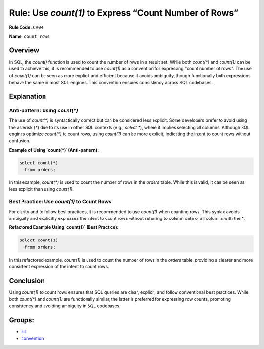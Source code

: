======================================================
Rule: Use `count(1)` to Express “Count Number of Rows”
======================================================

**Rule Code:** ``CV04``

**Name:** ``count_rows``

Overview
--------

In SQL, the `count()` function is used to count the number of rows in a result set. While both `count(*)` and `count(1)` can be used to achieve this, it is recommended to use `count(1)` as a convention for expressing "count number of rows". The use of `count(1)` can be seen as more explicit and efficient because it avoids ambiguity, though functionally both expressions behave the same in most SQL engines. This convention ensures consistency across SQL codebases.

Explanation
-----------

Anti-pattern: Using `count(*)`
~~~~~~~~~~~~~~~~~~~~~~~~~~~~~~

The use of `count(*)` is syntactically correct but can be considered less explicit. Some developers prefer to avoid using the asterisk (`*`) due to its use in other SQL contexts (e.g., `select *`), where it implies selecting all columns. Although SQL engines optimize `count(*)` to count rows, using `count(1)` can be more explicit, indicating the intent to count rows without confusion.

**Example of Using `count(*)` (Anti-pattern):**

.. code-block:: sql

    select count(*)
      from orders;

In this example, `count(*)` is used to count the number of rows in the `orders` table. While this is valid, it can be seen as less explicit than using `count(1)`.

Best Practice: Use `count(1)` to Count Rows
~~~~~~~~~~~~~~~~~~~~~~~~~~~~~~~~~~~~~~~~~~~

For clarity and to follow best practices, it is recommended to use `count(1)` when counting rows. This syntax avoids ambiguity and explicitly expresses the intent to count rows without referring to column data or all columns with the `*`.

**Refactored Example Using `count(1)` (Best Practice):**

.. code-block:: sql

    select count(1)
      from orders;

In this refactored example, `count(1)` is used to count the number of rows in the `orders` table, providing a clearer and more consistent expression of the intent to count rows.

Conclusion
----------

Using `count(1)` to count rows ensures that SQL queries are clear, explicit, and follow conventional best practices. While both `count(*)` and `count(1)` are functionally similar, the latter is preferred for expressing row counts, promoting consistency and avoiding ambiguity in SQL codebases.

Groups:
-------

- `all <../..>`_
- `convention <../..#convention-rules>`_